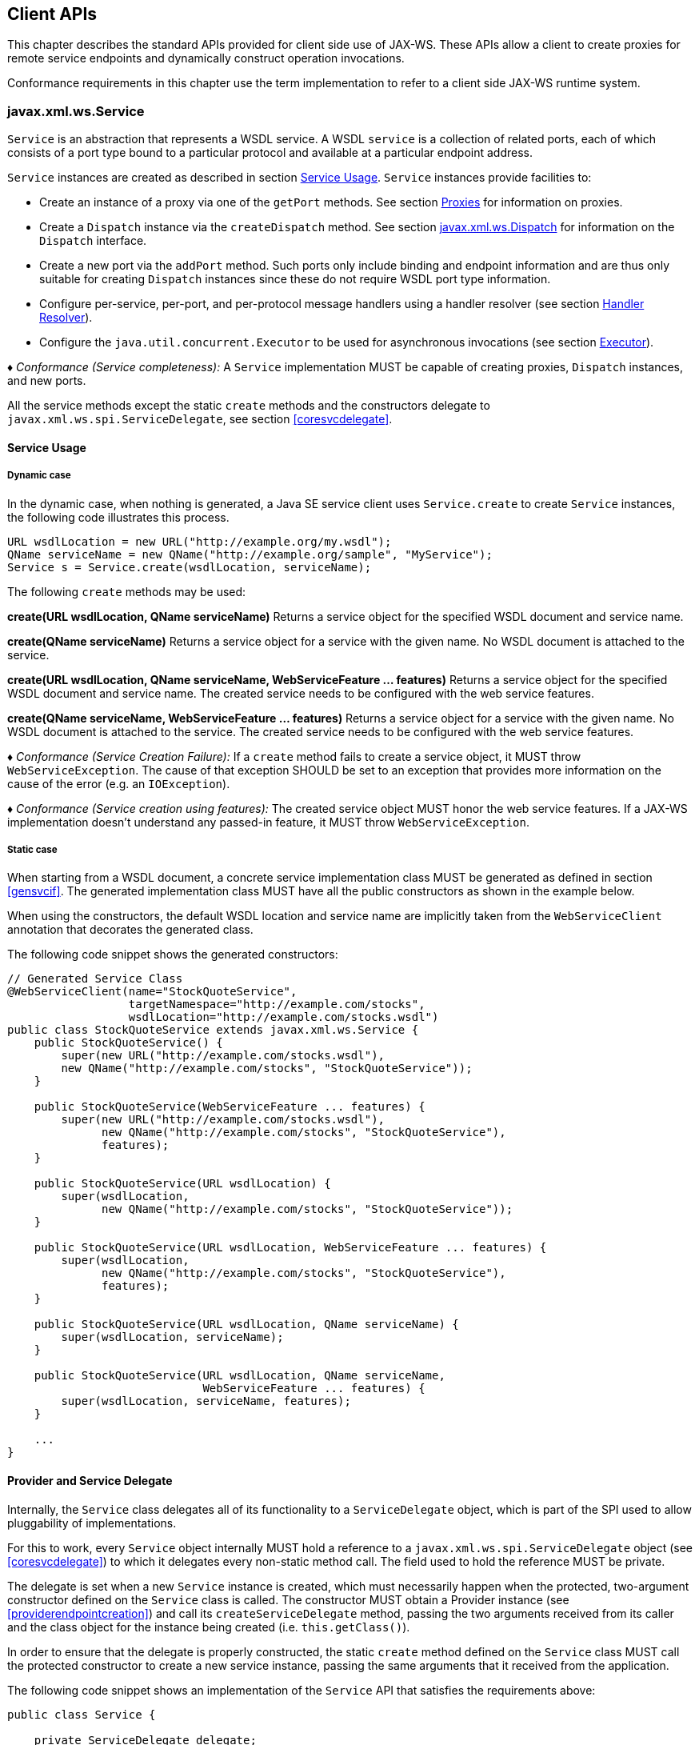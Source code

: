 //
// Copyright (c) 2020 Contributors to the Eclipse Foundation
//

[[client-apis]]
== Client APIs

This chapter describes the standard APIs provided for client side use of
JAX-WS. These APIs allow a client to create proxies for remote service
endpoints and dynamically construct operation invocations.

Conformance requirements in this chapter use the term implementation to
refer to a client side JAX-WS runtime system.

[[serviceapi]]
=== javax.xml.ws.Service

`Service` is an abstraction that represents a WSDL service. A WSDL
`service` is a collection of related ports, each of which consists of a
port type bound to a particular protocol and available at a particular
endpoint address.

`Service` instances are created as described in section <<svcusage>>.
`Service` instances provide facilities to:

* Create an instance of a proxy via one of the `getPort` methods. See
section <<proxies>> for information on proxies.
* Create a `Dispatch` instance via the `createDispatch` method. See
section <<dispatch>> for information on the `Dispatch` interface.
* Create a new port via the `addPort` method. Such ports only include
binding and endpoint information and are thus only suitable for creating
`Dispatch` instances since these do not require WSDL port type
information.
* Configure per-service, per-port, and per-protocol message handlers
using a handler resolver (see section <<clienthandlerresolver>>).
* Configure the `java.util.concurrent.Executor` to be used for
asynchronous invocations (see section <<serviceexecutor>>).

_♦ Conformance (Service completeness):_ A `Service` implementation MUST be capable of
creating proxies, `Dispatch` instances, and new ports.

All the service methods except the static `create` methods and the
constructors delegate to `javax.xml.ws.spi.ServiceDelegate`, see section
<<coresvcdelegate>>.

[[svcusage]]
==== Service Usage

[[dynamiccase]]
===== Dynamic case

In the dynamic case, when nothing is generated, a Java SE service client
uses `Service.create` to create `Service` instances, the following code
illustrates this process.

[source,java,numbered]
-------------
URL wsdlLocation = new URL("http://example.org/my.wsdl");
QName serviceName = new QName("http://example.org/sample", "MyService");
Service s = Service.create(wsdlLocation, serviceName);
-------------

The following `create` methods may be used:

*create(URL wsdlLocation, QName serviceName)* Returns a service object for the specified WSDL document and service
name.

*create(QName serviceName)* Returns a service object for a service with the given name. No WSDL
document is attached to the service.

*create(URL wsdlLocation, QName serviceName, WebServiceFeature ... features)*
Returns a service object for the specified WSDL document and service
name. The created service needs to be configured with the web service
features.

*create(QName serviceName, WebServiceFeature ... features)* Returns a service object for a service with the given name. No WSDL
document is attached to the service. The created service needs to be
configured with the web service features.

_♦ Conformance (Service Creation Failure):_ If a `create` method fails to create a
service object, it MUST throw `WebServiceException`. The cause of that
exception SHOULD be set to an exception that provides more information
on the cause of the error (e.g. an `IOException`).

_♦ Conformance (Service creation using features):_ The created service object MUST honor
the web service features. If a JAX-WS implementation doesn’t understand
any passed-in feature, it MUST throw `WebServiceException`.

[[staticcase]]
===== Static case

When starting from a WSDL document, a concrete service implementation
class MUST be generated as defined in section <<gensvcif>>. The generated
implementation class MUST have all the public constructors as shown in
the example below.

When using the constructors, the default WSDL location and service name
are implicitly taken from the `WebServiceClient` annotation that
decorates the generated class.

The following code snippet shows the generated constructors:
[source,java,numbered]
-------------
// Generated Service Class
@WebServiceClient(name="StockQuoteService",
                  targetNamespace="http://example.com/stocks",
                  wsdlLocation="http://example.com/stocks.wsdl")
public class StockQuoteService extends javax.xml.ws.Service {
    public StockQuoteService() {
        super(new URL("http://example.com/stocks.wsdl"),
        new QName("http://example.com/stocks", "StockQuoteService"));
    }

    public StockQuoteService(WebServiceFeature ... features) {
        super(new URL("http://example.com/stocks.wsdl"),
              new QName("http://example.com/stocks", "StockQuoteService"),
              features);
    }

    public StockQuoteService(URL wsdlLocation) {
        super(wsdlLocation,
              new QName("http://example.com/stocks", "StockQuoteService"));
    }

    public StockQuoteService(URL wsdlLocation, WebServiceFeature ... features) {
        super(wsdlLocation,
              new QName("http://example.com/stocks", "StockQuoteService"),
              features);
    }

    public StockQuoteService(URL wsdlLocation, QName serviceName) {
        super(wsdlLocation, serviceName);
    }

    public StockQuoteService(URL wsdlLocation, QName serviceName,
                             WebServiceFeature ... features) {
        super(wsdlLocation, serviceName, features);
    }

    ...
}
-------------

[[provider-and-service-delegate]]
==== Provider and Service Delegate

Internally, the `Service` class delegates all of its functionality to a
`ServiceDelegate` object, which is part of the SPI used to allow
pluggability of implementations.

For this to work, every `Service` object internally MUST hold a
reference to a `javax.xml.ws.spi.ServiceDelegate` object (see
<<coresvcdelegate>>) to which it delegates every non-static method call.
The field used to hold the reference MUST be private.

The delegate is set when a new `Service` instance is created, which must
necessarily happen when the protected, two-argument constructor defined
on the `Service` class is called. The constructor MUST obtain a Provider
instance (see <<providerendpointcreation>>) and call its
`createServiceDelegate` method, passing the two arguments received from
its caller and the class object for the instance being created (i.e.
`this.getClass()`).

In order to ensure that the delegate is properly constructed, the static
`create` method defined on the `Service` class MUST call the protected
constructor to create a new service instance, passing the same arguments
that it received from the application.

The following code snippet shows an implementation of the `Service` API
that satisfies the requirements above:
[source,java,numbered]
-------------
public class Service {

    private ServiceDelegate delegate;

    protected Service(java.net.URL wsdlDocumentLocation,
                      QName serviceName) {
        delegate = Provider.provider()
                           .createServiceDelegate(wsdlDocumentLocation
                                                  serviceName,
                                                  this.getClass());
    }

    public static Service create(java.net.URL wsdlDocumentLocation,
                                 QName serviceName) {
        return new Service(wsdlDocumentLocation, serviceName);
    }

    // begin delegated methods

    public <T> T getPort(Class<T> serviceEndpointInterface) {
        return delegate.getPort(serviceEndpointInterface);
    }

    ...
}
-------------

[[clienthandlerresolver]]
==== Handler Resolver

JAX-WS provides a flexible plug-in framework for message processing
modules, known as handlers, that may be used to extend the capabilities
of a JAX-WS runtime system. Chapter <<handfmwk>> describes the handler
framework in detail. A `Service` instance provides access to a
`HandlerResolver` via a pair of
`getHandlerResolver`/`setHandlerResolver` methods that may be used to
configure a set of handlers on a per-service, per-port or per-protocol
binding basis.

When a `Service` instance is used to create a proxy or a `Dispatch`
instance then the handler resolver currently registered with the service
is used to create the required handler chain. Subsequent changes to the
handler resolver configured for a `Service` instance do not affect the
handlers on previously created proxies, or `Dispatch` instances.

[[serviceexecutor]]
==== Executor

`Service` instances can be configured with a
`java.util.concurrent.Executor`. The executor will then be used to
invoke any asynchronous callbacks requested by the application. The
`setExecutor` and `getExecutor` methods of `Service` can be used to
modify and retrieve the executor configured for a service.

_♦ Conformance (Use of Executor):_ If an executor object is successfully configured for
use by a Service via the `setExecutor` method, then subsequent
asynchronous callbacks MUST be delivered using the specified executor.
Calls that were outstanding at the time the `setExecutor` method was
called MAY use the previously set executor, if any.

_♦ Conformance (Default Executor):_ Lacking an application-specified executor, an
implementation MUST use its own executor, a
`java.util.concurrent.ThreadPoolExecutor` or analogous mechanism, to
deliver callbacks. An implementation MUST NOT use application-provided
threads to deliver callbacks, e.g. by ``borrowing'' them when the
application invokes a remote operation.

[[bindingproviderif]]
=== javax.xml.ws.BindingProvider

The `BindingProvider` interface represents a component that provides a
protocol binding for use by clients, it is implemented by proxies and is
extended by the `Dispatch` interface. Figure <<4.1>>
illustrates the class relationships.

image::images/bindingprovider.png[]
Figure 4.1: Binding Provider Class Relationships

A web service client can get an `javax.xml.ws.EndpointReference` from a
`BindingProvider` instance that will reference the target endpoint.

_♦ Conformance (`javax.xml.ws.BindingProvider.getEndpointReference`):_ An implementation
MUST be able to return an `javax.xml.ws.EndpointReference` for the
target endpoint if a SOAP binding is being used. If the
`BindingProvider` instance has a binding that is either SOAP 1.1/HTTP or
SOAP 1.2/HTTP, then a `W3CEndpointReference` MUST be returned. If the
binding is XML/HTTP an `java.lang.UnsupportedOperationException` MUST be
thrown.

_♦ Conformance (`BindingProvider’s W3CEndpointReference`):_ The returned
`W3CEndpointReference` MUST contain `wsam:ServiceName` and
`wsam:ServiceName[@EndpointName]` as per Addressing 1.0 -
Metadata<<bib27>>. The `wsam:InterfaceName` MAY be present in
the `W3CEndpointReference`. If there is an associated WSDL, then the
WSDL location MUST be referenced using `wsdli:wsdlLocation` in the
`W3CEndpointReference`’s `wsa:Metadata`.

The `BindingProvider` interface provides methods to obtain the `Binding`
and to manipulate the binding providers context. Further details on
`Binding` can be found in section <<protocolbinding>>. The following
subsection describes the function and use of context with
`BindingProvider` instances.

[[bindingproviderconfig]]
==== Configuration

Additional metadata is often required to control information exchanges,
this metadata forms the context of an exchange.

A `BindingProvider` instance maintains separate contexts for the request
and response phases of a message exchange with a service:

Request::
The contents of the request context are used to initialize the message
context (see section <<handmsgctxif>>) prior to invoking any handlers
(see chapter <<handfmwk>>) for the outbound message. Each property
within the request context is copied to the message context with a
scope of `HANDLER`.
Response::
The contents of the message context are used to initialize the
response context after invoking any handlers for an inbound message.
The response context is first emptied and then each property in the
message context that has a scope of `APPLICATION` is copied to the
response context.

_♦ Conformance (Message context decoupling):_ Modifications to the request context while
previously invoked operations are in-progress MUST NOT affect the
contents of the message context for the previously invoked operations.

The request and response contexts are of type
`java.util.Map<String,Object>` and are obtained using the
`getRequestContext` and `getResponseContext` methods of
`BindingProvider`.

In some cases, data from the context may need to accompany information
exchanges. When this is required, protocol bindings or handlers (see
chapter [handfmwk]) are responsible for annotating outbound protocol
data units and extracting metadata from inbound protocol data units.

*Note:* _An example of the latter usage: a handler in a SOAP binding might
introduce a header into a SOAP request message to carry metadata from
the request context and might add metadata to the response context from
the contents of a header in a response SOAP message._

[[stdbpprops]]
===== Standard Properties

<<Table 4.1>> lists a set of standard properties that may be set
on a `BindingProvider` instance and shows which properties are optional
for implementations to support.

[id="Table 4.1"]
Table 4.1: Standard BindingProvider properties.
|==================================
|Name |Type |Mandatory |Description
4+|*javax.xml.ws.service.endpoint*
|.address   |String |Y  |The address of the service endpoint as
a protocol specific URI. The URI
scheme must match the protocol
binding in use.
4+|*javax.xml.ws.security.auth*
|.username  |String |Y  |Username for HTTP basic
authentication.
|.password  |String |Y  |Password for HTTP basic
authentication.
4+|*javax.xml.ws.session*
|.maintain  |Boolean    |Y  |Used by a client to indicate whether it
is prepared to participate in a service
endpoint initiated session. The default
value is false .
4+|*javax.xml.ws.soap.http.soapaction*
|.use   |Boolean    |N  |Controls whether the SOAPAction
HTTP header is used in SOAP/HTTP
requests. Default value is false.
|.uri   |String     |N  |The value of the SOAPAction HTTP
header if the `javax.xml.ws.soap-
.http.soapaction.use` property is
set to true . Default value is an empty string.
|==================================


_♦ Conformance (Required `BindingProvider` properties):_ An implementation MUST support
all properties shown as mandatory in table <<Table 4.1>>.

Note that properties shown as mandatory are not required to be present
in any particular context; however, if present, they must be honored.

_♦ Conformance (Optional `BindingProvider` properties):_ An implementation MAY support
the properties shown as optional in table <<Table 4.1>>.

[[additional-properties]]
===== Additional Properties

_♦ Conformance (Additional context properties):_ Implementations MAY define additional
implementation specific properties not listed in table <<Table 4.1>>.
The java.* and javax.* namespaces are reserved for use by Java
specifications.

Implementation specific properties are discouraged as they limit
application portability. Applications and binding handlers can interact
using application specific properties.

[[asynchronous-operations]]
==== Asynchronous Operations

`BindingProvider` instances may provide asynchronous operation
capabilities. When used, asynchronous operation invocations are
decoupled from the `BindingProvider` instance at invocation time such
that the response context is not updated when the operation completes.
Instead a separate response context is made available using the
`Response` interface, see sections [wsdl11asyncmethod] and
[dispasyncresp] for further details on the use of asynchronous methods.

_♦ Conformance (Asynchronous response context):_ The local response context of a
`BindingProvider` instance MUST NOT be updated on completion of an
asynchronous operation, instead the response context MUST be made
available via a `Response` instance.

When using callback-based asynchronous operations, an implementation
MUST use the `Executor` set on the service instance that was used to
create the proxy or `Dispatch` instance being used. See
<<serviceexecutor>> for more information on configuring the `Executor` to
be used.

[[proxies]]
==== Proxies

Proxies provide access to service endpoint interfaces at runtime without
requiring static generation of a stub class. See
`java.lang.reflect.Proxy` for more information on dynamic proxies as
supported by the JDK.

Proxy instances are not guaranteed to be thread safe. If the instances
are accessed by multiple threads, usual synchronization techniques can
be used to support multiple threads.

_♦ Conformance (Proxy support):_ An implementation MUST support proxies.

_♦ Conformance (Implementing `BindingProvider`):_ An instance of a proxy MUST implement
`javax.xml.ws.BindingProvider`.

A proxy is created using the `getPort` methods of a `Service` instance:

`T getPort(Class<T> sei)`::
Returns a proxy for the specified SEI, the `Service` instance is
responsible for selecting the port (protocol binding and endpoint
address).
`T getPort(QName port, Class<T> sei)`::
Returns a proxy for the endpoint specified by `port`. Note that the
namespace component of `port` is the target namespace of the WSDL
definitions document.

`T getPort(Class<T> sei, WebServiceFeature... features)`::
Returns a proxy for the specified SEI, the `Service` instance is
responsible for selecting the port (protocol binding and and endpoint
address). The specified `features` MUST be enabled/disabled and
configured as specified.
`T getPort(QName port, Class<T> sei, WebServiceFeature... features)`::
Returns a proxy for the endpoint specified by `port`. Note that the
namespace component of port is the target namespace of the WSDL
definition document. The specified `features` MUST be enabled/disabled
and configured as specified.
`T getPort(EndpointReference epr, Class<T> sei, WebServiceFeature... features)`::
Returns a proxy for the endpoint specified by `epr`. The address
stored in the `epr` MUST be used during invocations on the endpoint.
The `epr` MUST NOT be used as the value of any addressing header such
as `wsa:ReplyTo`. The specified `features` MUST be enabled/disabled
and configured as specified. Any JAX-WS supported `epr` metadata MUST
match the `Service` instance’s ServiceName, otherwise a
`WebServiceExeption` MUST be thrown. Any JAX-WS supported `epr`
metadata MUST match the PortName for the `sei`, otherwise a
`WebServiceException` MUST be thrown. If the `Service` instance has an
associated WSDL, its WSDL MUST be used to determine any binding
information, any WSDL in a JAX-WS suppported `epr` metadata MUST be
ignored. If the `Service` instance does not have a WSDL, then any WSDL
inlined in the JAX-WS supported metadata of the `epr` MUST be used to
determine binding information. If there is not enough metadata in the
`Service` instance or in the `epr` metadata to determine a port, then
a `WebServiceException` MUST be thrown.

The `serviceEndpointInterface` parameter specifies the interface that
will be implemented by the proxy. The service endpoint interface
provided by the client needs to conform to the WSDL to Java mapping
rules specified in chapter <<wsdl112java>> (WSDL 1.1). Creation of a proxy
can fail if the interface doesn’t conform to the mapping or if any WSDL
related metadata is missing from the `Service` instance.

_♦ Conformance (`Service.getPort` failure):_ If creation of a proxy fails, an
implementation MUST throw `javax.xml.ws.WebServiceException`. The cause
of that exception SHOULD be set to an exception that provides more
information on the cause of the error (e.g. an `IOException`).

The use of WS-Addressing requirements can be indicated in a WSDL as per
Addressing 1.0 - Metadata<<bib27>>. A proxy created using
`getPort()` calls is configured with the addressing requirements as
specified in the associated WSDL or explicitly passing
`javax.xml.ws.soap.AddressingFeature` web service feature.

_♦ Conformance (Proxy’s Addressing use):_ A proxy MUST be configured with the use of
addressing requirements as indicated in the associated WSDL. But if the
proxy is created using `javax.xml.ws.soap.AddressingFeature` web service
feature, the feature’s addressing requirements MUST take precedence over
WSDL’s addressing requirements.

An implementation is not required to fully validate the service endpoint
interface provided by the client against the corresponding WSDL
definitions and may choose to implement any validation it does require
in an implementation specific manner (e.g., lazy and eager validation
are both acceptable).

[[example-3]]
===== Example

The following example shows the use of a proxy to invoke a method
(`getLastTradePrice`) on a service endpoint interface
(`com.example.StockQuoteProvider`). Note that no statically generated
stub class is involved.

[source,java,numbered]
-------------
javax.xml.ws.Service service = ...;
com.example.StockQuoteProvider proxy = service.getPort(portName,
    com.example.StockQuoteProvider.class)
javax.xml.ws.BindingProvider bp = (javax.xml.ws.BindingProvider)proxy;
Map<String,Object> context = bp.getRequestContext();
context.setProperty("javax.xml.ws.session.maintain", Boolean.TRUE);
proxy.getLastTradePrice("ACME");
-------------

Lines 1–3 show how the proxy is created. Lines 4–6 perform some
configuration of the proxy. Lines 7 invokes a method on the proxy.

[[stubexceptions]]
==== Exceptions

All methods of an SEI can throw `javax.xml.ws.WebServiceException` and
zero or more service specific exceptions.

_♦ Conformance (Remote Exceptions):_ If an error occurs during a remote operation
invocation, an implemention MUST throw a service specific exception if
possible. If the error cannot be mapped to a service specific exception,
an implementation MUST throw a `ProtocolException` or one of its
subclasses, as appropriate for the binding in use. See section
<<protocolspecificfaults>> for more details.

_♦ Conformance (Exceptions During Handler Processing):_ Exceptions thrown during handler
processing on the client MUST be passed on to the application. If the
exception in question is a subclass of `WebServiceException` then an
implementation MUST rethrow it as-is, without any additional wrapping,
otherwise it MUST throw a `WebServiceException` whose cause is set to
the exception that was thrown during handler processing.

_♦ Conformance (Other Exceptions):_ For all other errors, i.e. all those that don’t occur
as part of a remote invocation or handler processing, an implementation
MUST throw a `WebServiceException` whose cause is the original local
exception that was thrown, if any.

For instance, an error in the configuration of a proxy instance may
result in a `WebServiceException` whose cause is a
`java.lang.IllegalArgumentException` thrown by some implementation code.

[[dispatch]]
=== javax.xml.ws.Dispatch

XML Web Services use XML messages for communication between services and
service clients. The higher level JAX-WS APIs are designed to hide the
details of converting between Java method invocations and the
corresponding XML messages, but in some cases operating at the XML
message level is desirable. The `Dispatch` interface provides support
for this mode of interaction.

_♦ Conformance (`Dispatch` support):_ Implementations MUST support the
`javax.xml.ws.Dispatch` interface.

`Dispatch` supports two usage modes, identified by the constants
`javax.xml.ws.Service.Mode.MESSAGE` and
`javax.xml.ws.Service.Mode.PAYLOAD` respectively:

Message::
In this mode, client applications work directly with protocol-specific
message structures. E.g., when used with a SOAP protocol binding, a
client application would work directly with a SOAP message.
Message Payload::
In this mode, client applications work with the payload of messages
rather than the messages themselves. E.g., when used with a SOAP
protocol binding, a client application would work with the contents of
the SOAP `Body` rather than the SOAP message as a whole.

`Dispatch` is a low level API that requires clients to construct
messages or message payloads as XML and requires an intimate knowledge
of the desired message or payload structure. `Dispatch` is a generic
class that supports input and output of messages or message payloads of
any type. Implementations are required to support the following types of
object:

`javax.xml.transform.Source`::
Use of `Source` objects allows clients to use XML generating and
consuming APIs directly. `Source` objects may be used with any
protocol binding in either message or message payload mode. When used
with the HTTP binding (see chapter <<xmlbindchap>>) in payload mode, the
HTTP request and response entity bodies must contain XML directly or a
MIME wrapper with an XML root part. A `null` value for `Source` is
allowed to make it possible to invoke an HTTP GET method in the HTTP
Binding case. A `WebServiceException` MUST be thrown when a
`Dispatch<Source>` is invoked and the Service returns a MIME message.
When used in message mode, if the message is not an XML message a
`WebServiceException` MUST be thrown.
JAXB Objects::
Use of JAXB allows clients to use JAXB objects generated from an XML
Schema to create and manipulate XML representations and to use these
objects with JAX-WS without requiring an intermediate XML
serialization. JAXB objects may be used with any protocol binding in
either message or message payload mode. When used with the HTTP
binding (see chapter <<xmlbindchap>>) in payload mode, the HTTP request
and response entity bodies must contain XML directly or a MIME wrapper
with an XML root part. When used in mssage mode, if the message is not
an XML message a `WebServiceException` MUST be thrown.
`javax.xml.soap.SOAPMessage`::
Use of `SOAPMessage` objects allows clients to work with SOAP messages
using the convenience features provided by the `java.xml.soap`
package. `SOAPMessage` objects may only be used with `Dispatch`
instances that use the SOAP binding (see chapter <<soapbindchap>>) in
message mode.
`javax.activation.DataSource`::
Use of `DataSource` objects allows clients to work with MIME-typed
messages. `DataSource` objects may only be used with `Dispatch`
instances that use the HTTP binding (see chapter <<xmlbindchap>>) in
message mode.

A JAX-WS implementation MUST honor all `WebServiceFeatures` (section
<<webservicefeature>>) for `Dispatch` based applications.

[[dispatchconfig]]
==== Configuration

`Dispatch` instances are obtained using the `createDispatch` factory
methods of a `Service` instance. The `mode` parameter of
`createDispatch` controls whether the new `Dispatch` instance is message
or message payload oriented. The `type` parameter controls the type of
object used for messages or message payloads. `Dispatch` instances are
not thread safe.

`Dispatch` instances are not required to be dynamically configurable for
different protocol bindings; the WSDL binding from which the `Dispatch`
instance is generated contains static information including the protocol
binding and service endpoint address. However, a `Dispatch` instance may
support configuration of certain aspects of its operation and provides
methods (inherited from `BindingProvider`) to dynamically query and
change the values of properties in its request and response contexts –
see section <<stdbpprops>> for a list of standard properties.

[[operation-invocation]]
==== Operation Invocation

A `Dispatch` instance supports three invocation modes:

Synchronous request response (`invoke` methods)::
The method blocks until the remote operation completes and the results
are returned.
Asynchronous request response (`invokeAsync` methods)::
The method returns immediately, any results are provided either
through a callback or via a polling object.
One-way (`invokeOneWay` methods)::
The method is logically non-blocking, subject to the capabilities of
the underlying protocol, no results are returned.

Calling `invoke` on the different `Dispatch` types defined above with a
`null` value means an empty message will be sent where allowed by the
binding, message mode and the MEP. So for example when using -

* SOAP 1.1 / HTTP binding in payload mode using `null` will send a soap
message with an empty body.
* SOAP 1.1 / HTTP binding in message mode `null` being passed to
`invoke` is an error condition and will result in a
`WebServiceException`.
* XML / HTTP binding both in payload and in message mode `null` being
passed to `invoke` with the HTTP POST and PUT operations is an error
condition and will result in a `WebServiceException`.

_♦ Conformance (Failed `Dispatch.invoke`):_ When an operation is invoked using an
`invoke` method, an implementation MUST throw a `WebServiceException` if
there is any error in the configuration of the `Dispatch` instance or a
`ProtocolException` if an error occurs during the remote operation
invocation.

_♦ Conformance (Failed `Dispatch.invokeAsync`):_ When an operation is invoked using an
`invokeAsync` method, an implementation MUST throw a
`WebServiceException` if there is any error in the configuration of the
`Dispatch` instance. Errors that occur during the invocation are
reported when the client attempts to retrieve the results of the
operation.

_♦ Conformance (Failed `Dispatch.invokeOneWay`):_ When an operation is invoked using an
`invokeOneWay` method, an implementation MUST throw a
`WebServiceException` if there is any error in the configuration of the
`Dispatch` instance or if an error is detectedfootnote:[The invocation
is logically non-blocking so detection of errors during operation
invocation is dependent on the underlying protocol in use. For SOAP/HTTP
it is possible that certain HTTP level errors may be detected.] during
the remote operation invocation.

See section <<soapbindhttp>> for additional SOAP/HTTP requirements.

[[dispasyncresp]]
==== Asynchronous Response

`Dispatch` supports two forms of asynchronous invocation:

Polling::
The `invokeAsync` method returns a `Response` (see below) that may be
polled using the methods inherited from `Future<T>` to determine when
the operation has completed and to retrieve the results.
Callback::
The client supplies an `AsyncHandler` (see below) and the runtime
calls the `handleResponse` method when the results of the operation
are available. The `invokeAsync` method returns a wildcard `Future`
(`Future<?>`) that may be polled to determine when the operation has
completed. The object returned from `Future<?>.get()` has no standard
type. Client code should not attempt to cast the object to any
particular type as this will result in non-portable behavior.

In both cases, errors that occur during the invocation are reported via
an exception when the client attempts to retrieve the results of the
operation.

_♦ Conformance (Reporting asynchronous errors):_ If the operation invocation fails, an
implementation MUST throw a `java.util.concurrent.ExecutionException`
from the `Response.get` method.

The cause of an `ExecutionException` is the original exception raised.
In the case of a `Response` instance this can only be a
`WebServiceException` or one of its subclasses.

The following interfaces are used to obtain the results of an operation
invocation:

`javax.xml.ws.Response`::
A generic interface that is used to group the results of an invocation
with the response context. `Response` extends
`java.util.concurrent.Future<T>` to provide asynchronous result
polling capabilities.
`javax.xml.ws.AsyncHandler`::
A generic interface that clients implement to receive results in an
asynchronous callback. It defines a single `handleResponse` method
that has a `Response` object as its argument.

[[using-jaxb]]
==== Using JAXB

`Service` provides a `createDispatch` factory method for creating
`Dispatch` instances that contain an embedded `JAXBContext`. The
`context` parameter contains the `JAXBContext` instance that the created
`Dispatch` instance will use to marshall and unmarshall messages or
message payloads.

_♦ Conformance (Marshalling failure):_ If an error occurs when using the supplied
`JAXBContext` to marshall a request or unmarshall a response, an
implementation MUST throw a `WebServiceException` whose `cause` is set
to the original `JAXBException`.

[[examples]]
==== Examples

The following examples demonstrate use of `Dispatch` methods in the
synchronous, asynchronous polling, and asynchronous callback modes. For
ease of reading, error handling has been omitted.

[[synchronous-payload-oriented]]
===== Synchronous, Payload-Oriented

[source,java,numbered]
-------------
Source reqMsg = ...;
Service service = ...;
Dispatch<Source> disp = service.createDispatch(portName,
    Source.class, PAYLOAD);
Source resMsg = disp.invoke(reqMsg);
-------------

[[synchronous-message-oriented]]
===== Synchronous, Message-Oriented

[source,java,numbered]
-------------
SOAPMessage soapReqMsg = ...;
Service service = ...;
Dispatch<SOAPMessage> disp = service.createDispatch(portName,
    SOAPMessage.class, MESSAGE);
SOAPMessage soapResMsg = disp.invoke(soapReqMsg);
-------------

[[synchronous-payload-oriented-with-jaxb-objects]]
===== Synchronous, Payload-Oriented With JAXB Objects

[source,java,numbered]
-------------
JAXBContext jc = JAXBContext.newInstance("primer.po");
Unmarshaller u = jc.createUnmarshaller();
PurchaseOrder po = (PurchaseOrder)u.unmarshal(
new FileInputStream( "po.xml" ) );
Service service = ...;
Dispatch<Object> disp = service.createDispatch(portName, jc, PAYLOAD);
OrderConfirmation conf = (OrderConfirmation)disp.invoke(po);
-------------
In the above example `PurchaseOrder` and `OrderConfirmation` are
interfaces pre-generated by JAXB from the schema document primer.po.

[[asynchronous-polling-message-oriented]]
===== Asynchronous, Polling, Message-Oriented

[source,java,numbered]
-------------
SOAPMessage soapReqMsg = ...;
Service service = ...;
Dispatch<SOAPMessage> disp = service.createDispatch(portName,
SOAPMessage.class, MESSAGE);
Response<SOAPMessage> res = disp.invokeAsync(soapReqMsg);
while (!res.isDone()) {
// do something while we wait
}
SOAPMessage soapResMsg = res.get();
-------------

[[asynchronous-callback-payload-oriented]]
===== Asynchronous, Callback, Payload-Oriented

[source,java,numbered]
-------------
class MyHandler implements AsyncHandler<Source> {
    ...
    public void handleResponse(Response<Source> res) {
        Source resMsg = res.get();
        // do something with the results
    }
}

Source reqMsg = ...;
Service service = ...;
Dispatch<Source> disp = service.createDispatch(portName,
    Source.class, PAYLOAD);
MyHandler handler = new MyHandler();
disp.invokeAsync(reqMsg, handler);
-------------

[[catalogfacility]]
=== Catalog Facility

JAX-WS mandates support for a standard catalog facility to be used when
resolving any Web service document that is part of the description of a
Web service, specifically WSDL and XML Schema documents.

The facility in question is the OASIS XML Catalogs 1.1 specification
<<bib34>>. It defines an entity catalog that handles the following
two cases:

* Mapping an external entity’s public identifier and/or system
identifier to a URI reference.
* Mapping the URI reference of a resource to another URI reference.

Using the entity catalog, an application can package one or more
description and/or schema documents in jar files, avoiding costly remote
accesses, or remap remote URIs to other, possibly local ones. Since the
catalog is an XML document, a deployer can easily alter it to suit the
local environment, unbeknownst to the application code.

The catalog is assembled by taking into account all accessible resources
whose name is `META-INF/jax-ws-catalog.xml`. Each resource MUST be a
valid entity catalog according to the XML Catalogs 1.1 specification.
When running on the Java SE platform, the current context class loader
MUST be used to retrieve all the resources with the specified name.
Relative URIs inside a catalog file are relative to the location of the
catalog that contains them.

_♦ Conformance (Use of the Catalog):_ In the process of resolving a URI that points to a
WSDL document or any document reachable from it, a JAX-WS implementation
MUST perform a URI resolution for it, as prescribed by the XML Catalogs
1.1 specification, using the catalog defined above as its entity
catalog.

In particular, every JAX-WS API argument or annotation element whose
semantics is that of a WSDL location URI MUST undergo URI resolution
using the catalog facility described in this section.

Although defined in the client API chapter for reasons of ease of
exposure, use of the catalog is in no way restricted to client uses of
WSDL location URIs. In particular, resolutions of URIs to WSDL and
schema documents that arise during the publishing of the contract for an
endpoint (see <<endpointcontract>>) are subject to the requirements in
this section, resulting in catalog-based URI resolutions.

[[endpointreference]]
=== javax.xml.ws.EndpointReference

A `javax.xml.ws.EndpointReference` is an abstraction that represents an
invocable web service endpoint. Client applications can use an
`EndpointReference` to get a port for an SEI although doing so prevents
them from getting/setting the `Executor` or `HandlerResolver` which
would normally be done on a `Service` instance. The `EndpointReference`
class delegates to the `javax.xml.ws.spi.Provider` to perform the
`getPort` operation. The following method can be used to get a proxy for
a Port.

`getPort(Class<T> serviceEndpointInterface, WebServiceFeature... features)`::
Gets a proxy for the `serviceEndpointInterface` that can be used to
invoke operations on the endpoint referred to by the
`EndpointReference` instance. The specified `features` MUST be
enabled/disabled and configured as specified. The returned proxy MUST
use the `EndpointReference` instance to determine the endpoint address
and any reference parameters to be sent on endpoint invocations. The
`EndpointReference` instance MUST NOT be used directly as the value of
an WS-Addressing header such as `wsa:ReplyTo`. For this method to
successfully return a proxy, WSDL metadata MUST be available and the
`EndpointReference` instance MUST contain an implementation understood
`ServiceName` in its metadata.
